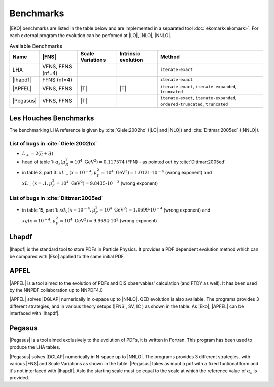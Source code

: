 Benchmarks
==========

|EKO| benchmarks are listed in the table below and are implemented in a separated tool :doc:`ekomark<ekomark>`.
For each external program the evolution can be perfomed at |LO|, |NLO|, |NNLO|.

.. list-table:: Available Benchmarks
  :header-rows: 1

  * - Name
    - |FNS|
    - Scale Variations
    - Intrinsic evolution
    - Method
  * - LHA
    - VFNS, FFNS (nf=4)
    -
    -
    - ``iterate-exact``
  * - |lhapdf|
    -  FFNS (nf=4)
    -
    -
    - ``iterate-exact``
  * - |APFEL|
    - VFNS, FFNS
    - |T|
    - |T|
    - ``iterate-exact``, ``iterate-expanded``, ``truncated``
  * - |Pegasus|
    - VFNS, FFNS
    - |T|
    -
    - ``iterate-exact``, ``iterate-expanded``, ``ordered-truncated``, ``truncated``


Les Houches Benchmarks
----------------------

The benchmarking LHA reference is given by :cite:`Giele:2002hx` (|LO| and |NLO|) and :cite:`Dittmar:2005ed` (|NNLO|).


List of bugs in :cite:`Giele:2002hx`
~~~~~~~~~~~~~~~~~~~~~~~~~~~~~~~~~~~~

- :math:`L_+ = 2(\bar u + \bar d)`
- head of table 1: :math:`\alpha_s(\mu_R^2 = 10^4~\mathrm{GeV}^2)=0.117574` (FFN) - as pointed out by :cite:`Dittmar:2005ed`
- in table 3, part 3: :math:`xL_-(x=10^{-4}, \mu_F^2 = 10^4~\mathrm{GeV}^2)=1.0121\cdot 10^{-4}` (wrong exponent) and
  :math:`xL_-(x=.1, \mu_F^2 = 10^4~\mathrm{GeV}^2)=9.8435\cdot 10^{-3}` (wrong exponent)

List of bugs in :cite:`Dittmar:2005ed`
~~~~~~~~~~~~~~~~~~~~~~~~~~~~~~~~~~~~~~

- in table 15, part 1: :math:`xd_v(x=10^{-4}, \mu_F^2 = 10^4~\mathrm{GeV}^2) = 1.0699\cdot 10^{-4}` (wrong exponent) and
  :math:`xg(x=10^{-4}, \mu_F^2 = 10^4~\mathrm{GeV}^2) = 9.9694\cdot 10^{2}` (wrong exponent)

Lhapdf
------

|lhapdf| is the standard tool to store PDFs in Particle Physics.
It provides a PDF dependent evolution method which can be compared with |Eko| applied to the same initial PDF.

APFEL
-----

|APFEL| is a tool aimed to the evolution of PDFs and DIS observables' calculation
(and FTDY as well).
It has been used by the NNPDF collaboration up to NNPDF4.0

|APFEL| solves |DGLAP| numerically in x-space up to |NNLO|. QED evolution is also available.
The programs provides 3 different strategies, and in various theory setups (|FNS|, SV, IC ) as shown in the table.
As |Eko|, |APFEL| can be interfaced with |lhapdf|.

Pegasus
-------

|Pegasus| is a tool aimed exclusively to the evolution of PDFs, it is written in Fortran.
This program has been used to produce the LHA tables.

|Pegasus| solves |DGLAP| numerically in N-space up to |NNLO|.
The programs provides 3 different strategies, with various |FNS| and  Scale Variations as shown in the table.
|Pegasus| takes as input a pdf with a fixed funtional form and it's not interfaced with |lhapdf|.
Aslo the starting scale must be equal to the scale at which the reference value of :math:`\alpha_s` is provided.
